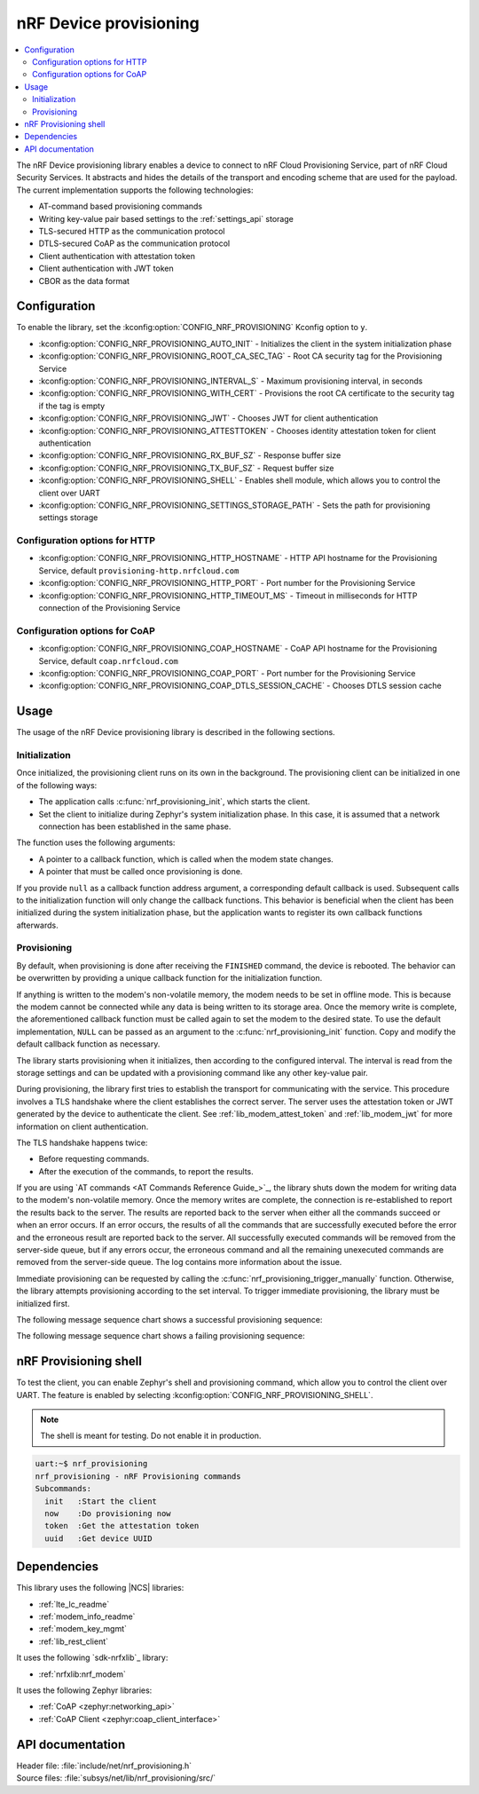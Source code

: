 .. _lib_nrf_provisioning:

nRF Device provisioning
#######################

.. contents::
   :local:
   :depth: 2

The nRF Device provisioning library enables a device to connect to nRF Cloud Provisioning Service, part of nRF Cloud Security Services.
It abstracts and hides the details of the transport and encoding scheme that are used for the payload.
The current implementation supports the following technologies:

* AT-command based provisioning commands
* Writing key-value pair based settings to the :ref:`settings_api` storage
* TLS-secured HTTP as the communication protocol
* DTLS-secured CoAP as the communication protocol
* Client authentication with attestation token
* Client authentication with JWT token
* CBOR as the data format

Configuration
*************

To enable the library, set the :kconfig:option:`CONFIG_NRF_PROVISIONING` Kconfig option to ``y``.

* :kconfig:option:`CONFIG_NRF_PROVISIONING_AUTO_INIT` - Initializes the client in the system initialization phase
* :kconfig:option:`CONFIG_NRF_PROVISIONING_ROOT_CA_SEC_TAG` - Root CA security tag for the Provisioning Service
* :kconfig:option:`CONFIG_NRF_PROVISIONING_INTERVAL_S` - Maximum provisioning interval, in seconds
* :kconfig:option:`CONFIG_NRF_PROVISIONING_WITH_CERT` - Provisions the root CA certificate to the security tag if the tag is empty
* :kconfig:option:`CONFIG_NRF_PROVISIONING_JWT` - Chooses JWT for client authentication
* :kconfig:option:`CONFIG_NRF_PROVISIONING_ATTESTTOKEN` - Chooses identity attestation token for client authentication
* :kconfig:option:`CONFIG_NRF_PROVISIONING_RX_BUF_SZ` - Response buffer size
* :kconfig:option:`CONFIG_NRF_PROVISIONING_TX_BUF_SZ` - Request buffer size
* :kconfig:option:`CONFIG_NRF_PROVISIONING_SHELL` - Enables shell module, which allows you to control the client over UART
* :kconfig:option:`CONFIG_NRF_PROVISIONING_SETTINGS_STORAGE_PATH` - Sets the path for provisioning settings storage

Configuration options for HTTP
==============================

* :kconfig:option:`CONFIG_NRF_PROVISIONING_HTTP_HOSTNAME` - HTTP API hostname for the Provisioning Service, default ``provisioning-http.nrfcloud.com``
* :kconfig:option:`CONFIG_NRF_PROVISIONING_HTTP_PORT` - Port number for the Provisioning Service
* :kconfig:option:`CONFIG_NRF_PROVISIONING_HTTP_TIMEOUT_MS` - Timeout in milliseconds for HTTP connection of the Provisioning Service

Configuration options for CoAP
==============================

* :kconfig:option:`CONFIG_NRF_PROVISIONING_COAP_HOSTNAME` - CoAP API hostname for the Provisioning Service, default ``coap.nrfcloud.com``
* :kconfig:option:`CONFIG_NRF_PROVISIONING_COAP_PORT` - Port number for the Provisioning Service
* :kconfig:option:`CONFIG_NRF_PROVISIONING_COAP_DTLS_SESSION_CACHE` - Chooses DTLS session cache

.. _lib_nrf_provisioning_start:

Usage
*****

The usage of the nRF Device provisioning library is described in the following sections.

Initialization
==============

Once initialized, the provisioning client runs on its own in the background.
The provisioning client can be initialized in one of the following ways:

* The application calls :c:func:`nrf_provisioning_init`, which starts the client.
* Set the client to initialize during Zephyr's system initialization phase.
  In this case, it is assumed that a network connection has been established in the same phase.

The function uses the following arguments:

*  A pointer to a callback function, which is called when the modem state changes.
*  A pointer that must be called once provisioning is done.

If you provide ``null`` as a callback function address argument, a corresponding default callback is used.
Subsequent calls to the initialization function will only change the callback functions.
This behavior is beneficial when the client has been initialized during the system initialization phase, but the application wants to register its own callback functions afterwards.

Provisioning
============

By default, when provisioning is done after receiving the ``FINISHED`` command, the device is rebooted.
The behavior can be overwritten by providing a unique callback function for the initialization function.

If anything is written to the modem's non-volatile memory, the modem needs to be set in offline mode.
This is because the modem cannot be connected while any data is being written to its storage area.
Once the memory write is complete, the aforementioned callback function must be called again to set the modem to the desired state.
To use the default implementation, ``NULL`` can be passed as an argument to the :c:func:`nrf_provisioning_init` function.
Copy and modify the default callback function as necessary.

The library starts provisioning when it initializes, then according to the configured interval.
The interval is read from the storage settings and can be updated with a provisioning command like any other key-value pair.

During provisioning, the library first tries to establish the transport for communicating with the service.
This procedure involves a TLS handshake where the client establishes the correct server.
The server uses the attestation token or JWT generated by the device to authenticate the client.
See :ref:`lib_modem_attest_token` and :ref:`lib_modem_jwt` for more information on client authentication.

The TLS handshake happens twice:

* Before requesting commands.
* After the execution of the commands, to report the results.

If you are using `AT commands <AT Commands Reference Guide_>`_, the library shuts down the modem for writing data to the modem's non-volatile memory.
Once the memory writes are complete, the connection is re-established to report the results back to the server.
The results are reported back to the server when either all the commands succeed or when an error occurs.
If an error occurs, the results of all the commands that are successfully executed before the error and the erroneous result are reported back to the server.
All successfully executed commands will be removed from the server-side queue, but if any errors occur, the erroneous command and all the remaining unexecuted commands are removed from the server-side queue.
The log contains more information about the issue.

Immediate provisioning can be requested by calling the :c:func:`nrf_provisioning_trigger_manually` function.
Otherwise, the library attempts provisioning according to the set interval.
To trigger immediate provisioning, the library must be initialized first.

The following message sequence chart shows a successful provisioning sequence:

.. msc::
   hscale = "1.5";
   Owner,Server,Device;
   Owner>>Server     [label="Provision: cmd1, cmd2, finished"];
   Server<<Device    [label="Get commands"];
   Server>>Device    [label="Return commands"];
   Device box Device [label="Decode commands"];
   Device box Device [label="Set modem offline"];
   Device box Device [label="Write to non-volatile memory"];
   Device box Device [label="Restore modem state"];
   Server<<Device    [label="cmd1,cmd2, finished succeeded"];

The following message sequence chart shows a failing provisioning sequence:

.. msc::
   hscale = "1.5";
   Owner,Server,Device;
   Owner>>Server     [label="Provision: cmd1, cmd2, cmd3, finished"];
   Server<<Device    [label="Get commands"];
   Server>>Device    [label="Return commands"];
   Device box Device [label="Decode commands"];
   Device box Device [label="Set modem offline"];
   Device box Device [label="cmd1: Write to non-volatile memory"];
   Device box Device [label="cmd2: Fails"];
   Device box Device [label="Restore modem state"];
   Server<<Device    [label="cmd1 success, cmd2 failed"];
   Server>>Server    [label="Empty the command queue"];
   Server>>Owner     [label="cmd2 failed"];

.. _nrf_provisioning_shell:

nRF Provisioning shell
**********************

To test the client, you can enable Zephyr's shell and provisioning command, which allow you to control the client over UART.
The feature is enabled by selecting :kconfig:option:`CONFIG_NRF_PROVISIONING_SHELL`.

.. note::
   The shell is meant for testing.
   Do not enable it in production.

.. code-block:: console

   uart:~$ nrf_provisioning
   nrf_provisioning - nRF Provisioning commands
   Subcommands:
     init   :Start the client
     now    :Do provisioning now
     token  :Get the attestation token
     uuid   :Get device UUID

Dependencies
************

This library uses the following |NCS| libraries:

* :ref:`lte_lc_readme`
* :ref:`modem_info_readme`
* :ref:`modem_key_mgmt`
* :ref:`lib_rest_client`

It uses the following `sdk-nrfxlib`_ library:

* :ref:`nrfxlib:nrf_modem`

It uses the following Zephyr libraries:

* :ref:`CoAP <zephyr:networking_api>`
* :ref:`CoAP Client <zephyr:coap_client_interface>`

.. _nrf_provisioning_api:

API documentation
*****************

| Header file: :file:`include/net/nrf_provisioning.h`
| Source files: :file:`subsys/net/lib/nrf_provisioning/src/`

.. doxygengroup:: nrf_provisioning
   :project: nrf
   :members:
